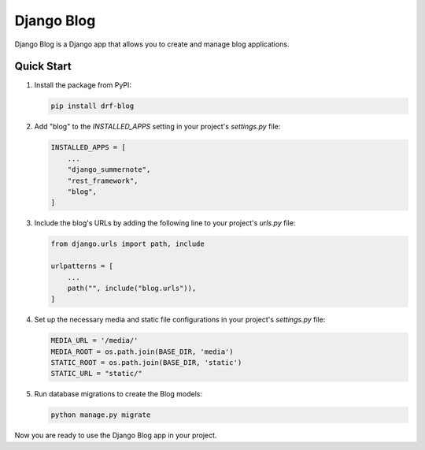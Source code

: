 Django Blog
===========

Django Blog is a Django app that allows you to create and manage blog applications.

Quick Start
-----------

1. Install the package from PyPI:

   .. code-block:: bash

      pip install drf-blog

2. Add "blog" to the `INSTALLED_APPS` setting in your project's `settings.py` file:

   .. code-block:: python

      INSTALLED_APPS = [
          ...
          "django_summernote",
          "rest_framework",
          "blog",
      ]

3. Include the blog's URLs by adding the following line to your project's `urls.py` file:

   .. code-block:: python

      from django.urls import path, include

      urlpatterns = [
          ...
          path("", include("blog.urls")),
      ]

4. Set up the necessary media and static file configurations in your project's `settings.py` file:

   .. code-block:: python

      MEDIA_URL = '/media/'
      MEDIA_ROOT = os.path.join(BASE_DIR, 'media')
      STATIC_ROOT = os.path.join(BASE_DIR, 'static')
      STATIC_URL = "static/"

5. Run database migrations to create the Blog models:

   .. code-block:: bash

      python manage.py migrate

Now you are ready to use the Django Blog app in your project.
